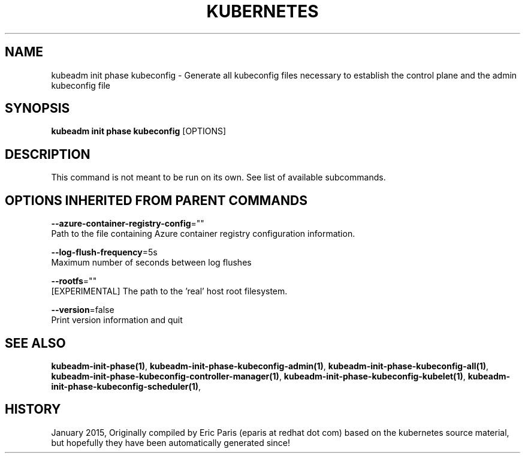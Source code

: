.TH "KUBERNETES" "1" " kubernetes User Manuals" "Eric Paris" "Jan 2015" 
.nh
.ad l


.SH NAME
.PP
kubeadm init phase kubeconfig \- Generate all kubeconfig files necessary to establish the control plane and the admin kubeconfig file


.SH SYNOPSIS
.PP
\fBkubeadm init phase kubeconfig\fP [OPTIONS]


.SH DESCRIPTION
.PP
This command is not meant to be run on its own. See list of available subcommands.


.SH OPTIONS INHERITED FROM PARENT COMMANDS
.PP
\fB\-\-azure\-container\-registry\-config\fP=""
    Path to the file containing Azure container registry configuration information.

.PP
\fB\-\-log\-flush\-frequency\fP=5s
    Maximum number of seconds between log flushes

.PP
\fB\-\-rootfs\fP=""
    [EXPERIMENTAL] The path to the 'real' host root filesystem.

.PP
\fB\-\-version\fP=false
    Print version information and quit


.SH SEE ALSO
.PP
\fBkubeadm\-init\-phase(1)\fP, \fBkubeadm\-init\-phase\-kubeconfig\-admin(1)\fP, \fBkubeadm\-init\-phase\-kubeconfig\-all(1)\fP, \fBkubeadm\-init\-phase\-kubeconfig\-controller\-manager(1)\fP, \fBkubeadm\-init\-phase\-kubeconfig\-kubelet(1)\fP, \fBkubeadm\-init\-phase\-kubeconfig\-scheduler(1)\fP,


.SH HISTORY
.PP
January 2015, Originally compiled by Eric Paris (eparis at redhat dot com) based on the kubernetes source material, but hopefully they have been automatically generated since!
